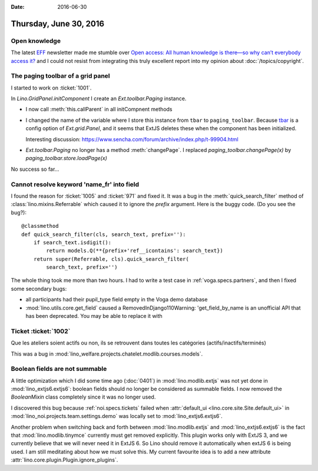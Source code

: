 :date: 2016-06-30

=======================
Thursday, June 30, 2016
=======================

Open knowledge
==============

The latest `EFF <https://www.eff.org/>`_ newsletter made me stumble
over `Open access: All human knowledge is there—so why can’t everybody
access it?
<http://arstechnica.com/science/2016/06/what-is-open-access-free-sharing-of-all-human-knowledge/>`_
and I could not resist from integrating this truly excellent report
into my opinion about :doc:`/topics/copyright`.


The paging toolbar of a grid panel
==================================

I started to work on :ticket:`1001`.

In `Lino.GridPanel.initComponent` I create an `Ext.toolbar.Paging`
instance.  

- I now call :meth:`this.callParent` in all initCompnent methods

- I changed the name of the variable where I store this instance from
  ``tbar`` to ``paging_toolbar``.  Because `tbar
  <http://docs.sencha.com/extjs/6.0.2-classic/Ext.grid.Panel.html#cfg-tbar>`_
  is a config option of `Ext.grid.Panel`, and it seems that ExtJS
  deletes these when the component has been initialized.

  Interesting discussion:
  https://www.sencha.com/forum/archive/index.php/t-99904.html

- `Ext.toolbar.Paging` no longer has a method :meth:`changePage`.  I
  replaced `paging_toolbar.changePage(x)` by
  `paging_toolbar.store.loadPage(x)`

No success so far...


Cannot resolve keyword 'name_fr' into field
===========================================

I found the reason for :ticket:`1005` and :ticket:`971` and fixed it.
It was a bug in the :meth:`quick_search_filter` method of
:class:`lino.mixins.Referrable` which caused it to ignore the `prefix`
argument. Here is the buggy code. (Do you see the bug?)::

    @classmethod
    def quick_search_filter(cls, search_text, prefix=''):
        if search_text.isdigit():
            return models.Q(**{prefix+'ref__icontains': search_text})
        return super(Referrable, cls).quick_search_filter(
            search_text, prefix='')

The whole thing took me more than two hours.  I had to write a test
case in :ref:`voga.specs.partners`, and then I fixed some secondary
bugs:

- all participants had their pupil_type field empty in the Voga demo database
- :mod:`lino.utils.core.get_field` caused a RemovedInDjango110Warning:
  'get_field_by_name is an unofficial API that has been
  deprecated. You may be able to replace it with


Ticket :ticket:`1002`
=====================

Que les ateliers soient actifs ou non, ils se retrouvent dans toutes les catégories (actifs/inactifs/terminés)

This was a bug in
:mod:`lino_welfare.projects.chatelet.modlib.courses.models`.


Boolean fields are not summable
===============================

A little optimization which I did some time ago (:doc:`0401`) in
:mod:`lino.modlib.extjs` was not yet done in
:mod:`lino_extjs6.extjs6`: boolean fields should no longer be
considered as summable fields.  I now removed the `BooleanMixin` class
completely since it was no longer used.

I discovered this bug because :ref:`noi.specs.tickets` failed when
:attr:`default_ui <lino.core.site.Site.default_ui>` in
:mod:`lino_noi.projects.team.settings.demo` was locally set to
:mod:`lino_extjs6.extjs6`.

Another problem when switching back and forth between
:mod:`lino.modlib.extjs` and :mod:`lino_extjs6.extjs6` is the fact
that :mod:`lino.modlib.tinymce` currently must get removed explicitly.
This plugin works only with ExtJS 3, and we currently believe that we
will never need it in ExtJS 6.  
So Lino should remove it automatically when extJS 6 is being used.
I am still meditating about how we must solve this.
My current favourite idea is to add a new attribute
:attr:`lino.core.plugin.Plugin.ignore_plugins`.

